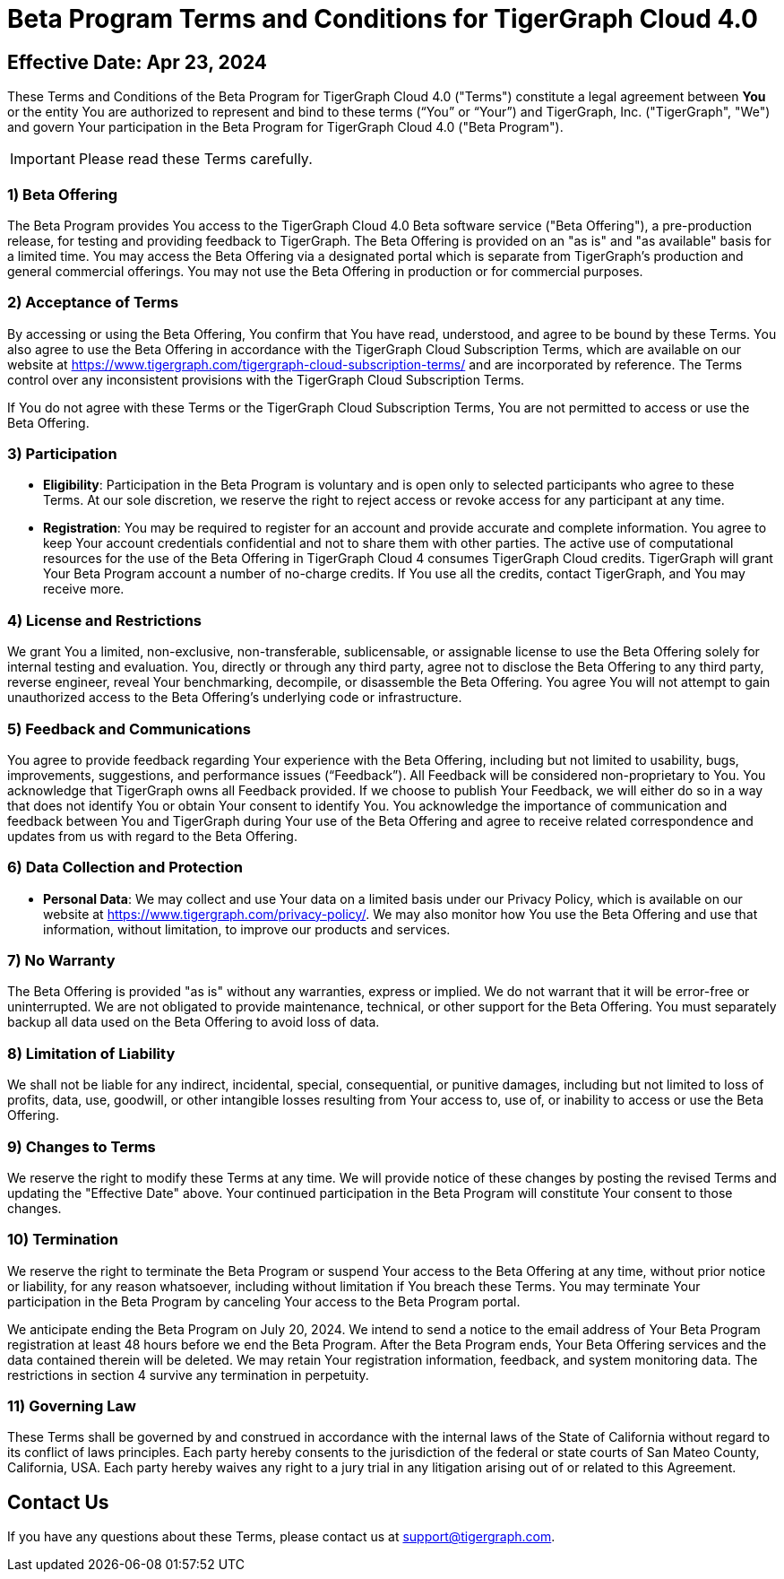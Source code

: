 = Beta Program Terms and Conditions for TigerGraph Cloud 4.0



== Effective Date: Apr 23, 2024

These Terms and Conditions of the Beta Program for TigerGraph Cloud 4.0 ("Terms") constitute a legal agreement between *You* or the entity You are authorized to represent and bind to these terms (“You” or “Your”) and TigerGraph, Inc. ("TigerGraph", "We") and govern Your participation in the Beta Program for TigerGraph Cloud 4.0 ("Beta Program").

[IMPORTANT]
====
Please read these Terms carefully.
====

=== 1) Beta Offering
The Beta Program provides You access to the TigerGraph Cloud 4.0 Beta software service ("Beta Offering"), a pre-production release, for testing and providing feedback to TigerGraph.
The Beta Offering is provided on an "as is" and "as available" basis for a limited time.
You may access the Beta Offering via a designated portal which is separate from TigerGraph's production and general commercial offerings.
You may not use the Beta Offering in production or for commercial purposes.

=== 2) Acceptance of Terms
By accessing or using the Beta Offering, You confirm that You have read, understood, and agree to be bound by these Terms.
You also agree to use the Beta Offering in accordance with the TigerGraph Cloud Subscription Terms, which are available on our website at https://www.tigergraph.com/tigergraph-cloud-subscription-terms/ and are incorporated by reference.
The Terms control over any inconsistent provisions with the TigerGraph Cloud Subscription Terms.

If You do not agree with these Terms or the TigerGraph Cloud Subscription Terms, You are not permitted to access or use the Beta Offering.

=== 3) Participation

* *Eligibility*: Participation in the Beta Program is voluntary and is open only to selected participants who agree to these Terms.
At our sole discretion, we reserve the right to reject access or revoke access for any participant at any time.

* *Registration*: You may be required to register for an account and provide accurate and complete information.
You agree to keep Your account credentials confidential and not to share them with other parties.
The active use of computational resources for the use of the Beta Offering in TigerGraph Cloud 4 consumes TigerGraph Cloud credits.
TigerGraph will grant Your Beta Program account a number of no-charge credits.
If You use all the credits, contact TigerGraph, and You may receive more.

=== 4) License and Restrictions
We grant You a limited, non-exclusive, non-transferable, sublicensable, or assignable license to use the Beta Offering solely for internal testing and evaluation.
You, directly or through any third party, agree not to disclose the Beta Offering to any third party,  reverse engineer, reveal Your benchmarking, decompile, or disassemble the Beta Offering.
You agree You will not attempt to gain unauthorized access to the Beta Offering’s underlying code or infrastructure.

=== 5) Feedback and Communications
You agree to provide feedback regarding Your experience with the Beta Offering, including but not limited to usability, bugs, improvements, suggestions, and performance issues (“Feedback”).
All Feedback will be considered non-proprietary to You. You acknowledge that TigerGraph owns all Feedback provided.
If we choose to publish Your Feedback, we will either do so in a way that does not identify You or obtain Your consent to identify You.
You acknowledge the importance of communication and feedback between You and TigerGraph during Your use of the Beta Offering and agree to receive related correspondence and updates from us with regard to the Beta Offering.

=== 6) Data Collection and Protection

* *Personal Data*: We may collect and use Your data on a limited basis under our Privacy Policy, which is available on our website at  https://www.tigergraph.com/privacy-policy/.
We may also monitor how You use the Beta Offering and use that information, without limitation, to improve our products and services.


=== 7) No Warranty
The Beta Offering is provided "as is" without any warranties, express or implied.
We do not warrant that it will be error-free or uninterrupted.
We are not obligated to provide maintenance, technical, or other support for the Beta Offering.
You must separately backup all data used on the Beta Offering to avoid loss of data.

=== 8) Limitation of Liability
We shall not be liable for any indirect, incidental, special, consequential, or punitive damages, including but not limited to loss of profits, data, use, goodwill, or other intangible losses resulting from Your access to, use of, or inability to access or use the Beta Offering.

=== 9) Changes to Terms
We reserve the right to modify these Terms at any time.
We will provide notice of these changes by posting the revised Terms and updating the "Effective Date" above.
Your continued participation in the Beta Program will constitute Your consent to those changes.

=== 10) Termination
We reserve the right to terminate the Beta Program or suspend Your access to the Beta Offering at any time, without prior notice or liability, for any reason whatsoever, including without limitation if You breach these Terms.
You may terminate Your participation in the Beta Program by canceling Your access to the Beta Program portal.

We anticipate ending the Beta Program on July 20, 2024.
We intend to send a notice to the email address of Your Beta Program registration at least 48 hours before we end the Beta Program.
After the Beta Program ends, Your Beta Offering services and the data contained therein will be deleted.
We may retain Your registration information, feedback, and system monitoring data.
The restrictions in section 4 survive any termination in perpetuity.

=== 11) Governing Law
These Terms shall be governed by and construed in accordance with the internal laws of the State of California without regard to its conflict of laws principles.
Each party hereby consents to the jurisdiction of the federal or state courts of San Mateo County, California, USA. Each party hereby waives any right to a jury trial in any litigation arising out of or related to this Agreement.

== Contact Us
If you have any questions about these Terms, please contact us at support@tigergraph.com.

